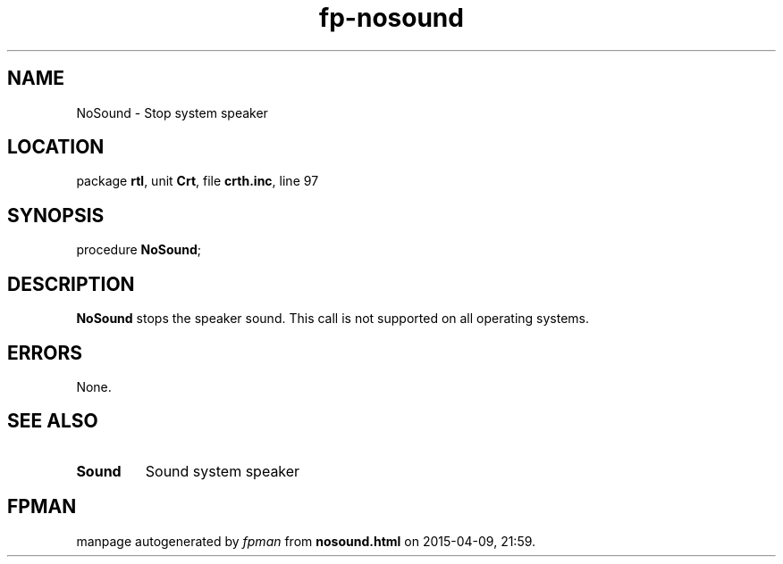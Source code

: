 .\" file autogenerated by fpman
.TH "fp-nosound" 3 "2014-03-14" "fpman" "Free Pascal Programmer's Manual"
.SH NAME
NoSound - Stop system speaker
.SH LOCATION
package \fBrtl\fR, unit \fBCrt\fR, file \fBcrth.inc\fR, line 97
.SH SYNOPSIS
procedure \fBNoSound\fR;
.SH DESCRIPTION
\fBNoSound\fR stops the speaker sound. This call is not supported on all operating systems.


.SH ERRORS
None.


.SH SEE ALSO
.TP
.B Sound
Sound system speaker

.SH FPMAN
manpage autogenerated by \fIfpman\fR from \fBnosound.html\fR on 2015-04-09, 21:59.

